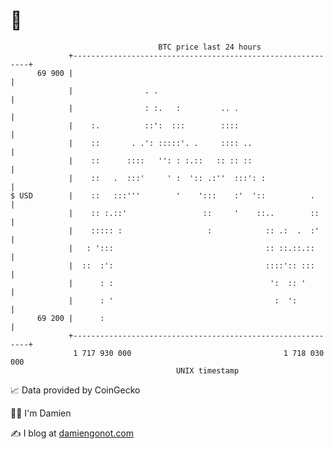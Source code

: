 * 👋

#+begin_example
                                    BTC price last 24 hours                    
                +------------------------------------------------------------+ 
         69 900 |                                                            | 
                |                . .                                         | 
                |                : :.   :         .. .                       | 
                |    :.          ::':  :::        ::::                       | 
                |    ::       . .': :::::'. .     :::: ..                    | 
                |    ::      ::::   '': : :.::   :: :: ::                    | 
                |    ::   .  :::'     ' :  ':: .:''  :::': :                 | 
   $ USD        |    ::   :::'''        '    ':::    :'  '::          .      | 
                |    :: :.::'                 ::     '    ::..        ::     | 
                |    ::::: :                   :            :: .:  .  :'     | 
                |   : ':::                                  :: ::.::.::      | 
                |  ::  :':                                  ::::':: :::      | 
                |      : :                                   ':  :: '        | 
                |      : '                                    :  ':          | 
         69 200 |      :                                                     | 
                +------------------------------------------------------------+ 
                 1 717 930 000                                  1 718 030 000  
                                        UNIX timestamp                         
#+end_example
📈 Data provided by CoinGecko

🧑‍💻 I'm Damien

✍️ I blog at [[https://www.damiengonot.com][damiengonot.com]]
